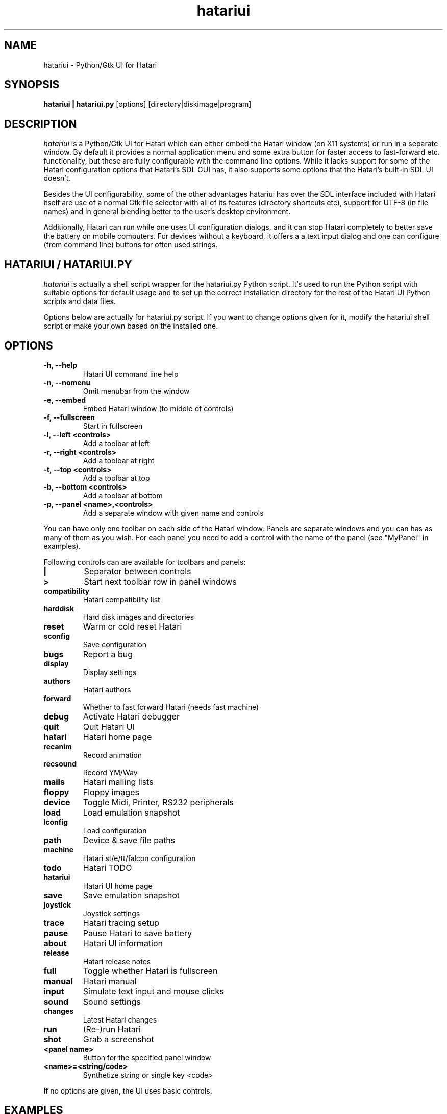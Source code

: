 .\" Hey, EMACS: -*- nroff -*-
.\" First parameter, NAME, should be all caps
.\" Second parameter, SECTION, should be 1-8, maybe w/ subsection
.\" other parameters are allowed: see man(7), man(1)
.TH "hatariui" "1" "2010-05-30" "Hatari" "Hatari UI"
.SH "NAME"
hatariui \- Python/Gtk UI for Hatari
.SH "SYNOPSIS"
.B hatariui | hatariui.py
.RI [options]
.RI  [directory|diskimage|program]
.SH "DESCRIPTION"
.I hatariui
is a Python/Gtk UI for Hatari which can either embed the Hatari window
(on X11 systems) or run in a separate window.  By default it provides
a normal application menu and some extra button for faster access to
fast\-forward etc. functionality, but these are fully configurable
with the command line options. While it lacks support for some of
the Hatari configuration options that Hatari's SDL GUI has, it also
supports some options that the Hatari's built\-in SDL UI doesn't.
.PP
Besides the UI configurability, some of the other advantages hatariui has
over the SDL interface included with Hatari itself are use of a normal
Gtk file selector with all of its features (directory shortcuts etc),
support for UTF\-8 (in file names) and in general blending better to
the user's desktop environment.
.PP
Additionally, Hatari can run while one uses UI configuration dialogs,
and it can stop Hatari completely to better save the battery on mobile
computers.  For devices without a keyboard, it offers a a text input
dialog and one can configure (from command line) buttons for often used
strings.
.SH "HATARIUI / HATARIUI.PY"
.I hatariui
is actually a shell script wrapper for the hatariui.py Python script.
It's used to run the Python script with suitable options for default
usage and to set up the correct installation directory for the rest
of the Hatari UI Python scripts and data files.
.PP
Options below are actually for hatariui.py script.  If you want to
change options given for it, modify the hatariui shell script or
make your own based on the installed one.
.\" following command line helps in updating the options:
.\" hatariui.py --help|sed -e 's/^\t\+/.TP\n.B /' -e 's/\t\+/\n/g' -e 's/-/\\-/g' >> hatariui.1
.SH "OPTIONS"
.TP
.B \-h, \-\-help
Hatari UI command line help
.TP
.B \-n, \-\-nomenu
Omit menubar from the window
.TP
.B \-e, \-\-embed
Embed Hatari window (to middle of controls)
.TP
.B \-f, \-\-fullscreen
Start in fullscreen
.TP
.B \-l, \-\-left <controls>
Add a toolbar at left
.TP
.B \-r, \-\-right <controls>
Add a toolbar at right
.TP
.B \-t, \-\-top <controls>
Add a toolbar at top
.TP
.B \-b, \-\-bottom <controls>
Add a toolbar at bottom
.TP
.B \-p, \-\-panel <name>,<controls>
Add a separate window with given name and controls
.PP
You can have only one toolbar on each side of the Hatari window.
Panels are separate windows and you can has as many of them as you wish.
For each panel you need to add a control with the name of the panel
(see "MyPanel" in examples).
.PP
Following controls can are available for toolbars and panels:
.TP
.B |
Separator between controls
.TP
.B >
Start next toolbar row in panel windows
.TP
.B compatibility
Hatari compatibility list
.TP
.B harddisk
Hard disk images and directories
.TP
.B reset
Warm or cold reset Hatari
.TP
.B sconfig
Save configuration
.TP
.B bugs
Report a bug
.TP
.B display
Display settings
.TP
.B authors
Hatari authors
.TP
.B forward
Whether to fast forward Hatari (needs fast machine)
.TP
.B debug
Activate Hatari debugger
.TP
.B quit
Quit Hatari UI
.TP
.B hatari
Hatari home page
.TP
.B recanim
Record animation
.TP
.B recsound
Record YM/Wav
.TP
.B mails
Hatari mailing lists
.TP
.B floppy
Floppy images
.TP
.B device
Toggle Midi, Printer, RS232 peripherals
.TP
.B load
Load emulation snapshot
.TP
.B lconfig
Load configuration
.TP
.B path
Device & save file paths
.TP
.B machine
Hatari st/e/tt/falcon configuration
.TP
.B todo
Hatari TODO
.TP
.B hatariui
Hatari UI home page
.TP
.B save
Save emulation snapshot
.TP
.B joystick
Joystick settings
.TP
.B trace
Hatari tracing setup
.TP
.B pause
Pause Hatari to save battery
.TP
.B about
Hatari UI information
.TP
.B release
Hatari release notes
.TP
.B full
Toggle whether Hatari is fullscreen
.TP
.B manual
Hatari manual
.TP
.B input
Simulate text input and mouse clicks
.TP
.B sound
Sound settings
.TP
.B changes
Latest Hatari changes
.TP
.B run
(Re\-)run Hatari
.TP
.B shot
Grab a screenshot
.TP
.B <panel name>
Button for the specified panel window
.TP
.B <name>=<string/code>
Synthetize string or single key <code>
.PP
If no options are given, the UI uses basic controls.
.SH "EXAMPLES"
Example on how to add top, right and bottom toolbars and a separate
"MyPanel" panel window:
.nf
	hatariui.py \-\-embed \\
	\-t "about,run,pause,quit" \\
	\-p "MyPanel,Macro=Test,Undo=97,Help=98,>,F1=59,F2=60,>,close" \\
	\-r "paste,debug,trace,machine,MyPanel" \\
	\-b "sound,|,forward,|,fullscreen"
.fi
.PP
For more examples on Hatari UI options usage, see the hatariui shell
script.
.SH "SEE ALSO"
.IR hmsa (1),
.IR hatariui (1),
.IR hconsole (1)
.SH "COPYRIGHT"
Hatari UI is written by Eero Tamminen <oak at helsinkinet fi>.
.PP
This program is free software; you can redistribute it and/or modify
it under the terms of the GNU General Public License as published by
the Free Software Foundation; either version 2 of the License, or (at
your option) any later version.
.PP
This program is distributed in the hope that it will be useful, but
WITHOUT ANY WARRANTY; without even the implied warranty of
MERCHANTABILITY or FITNESS FOR A PARTICULAR PURPOSE.  See the GNU
General Public License for more details.
